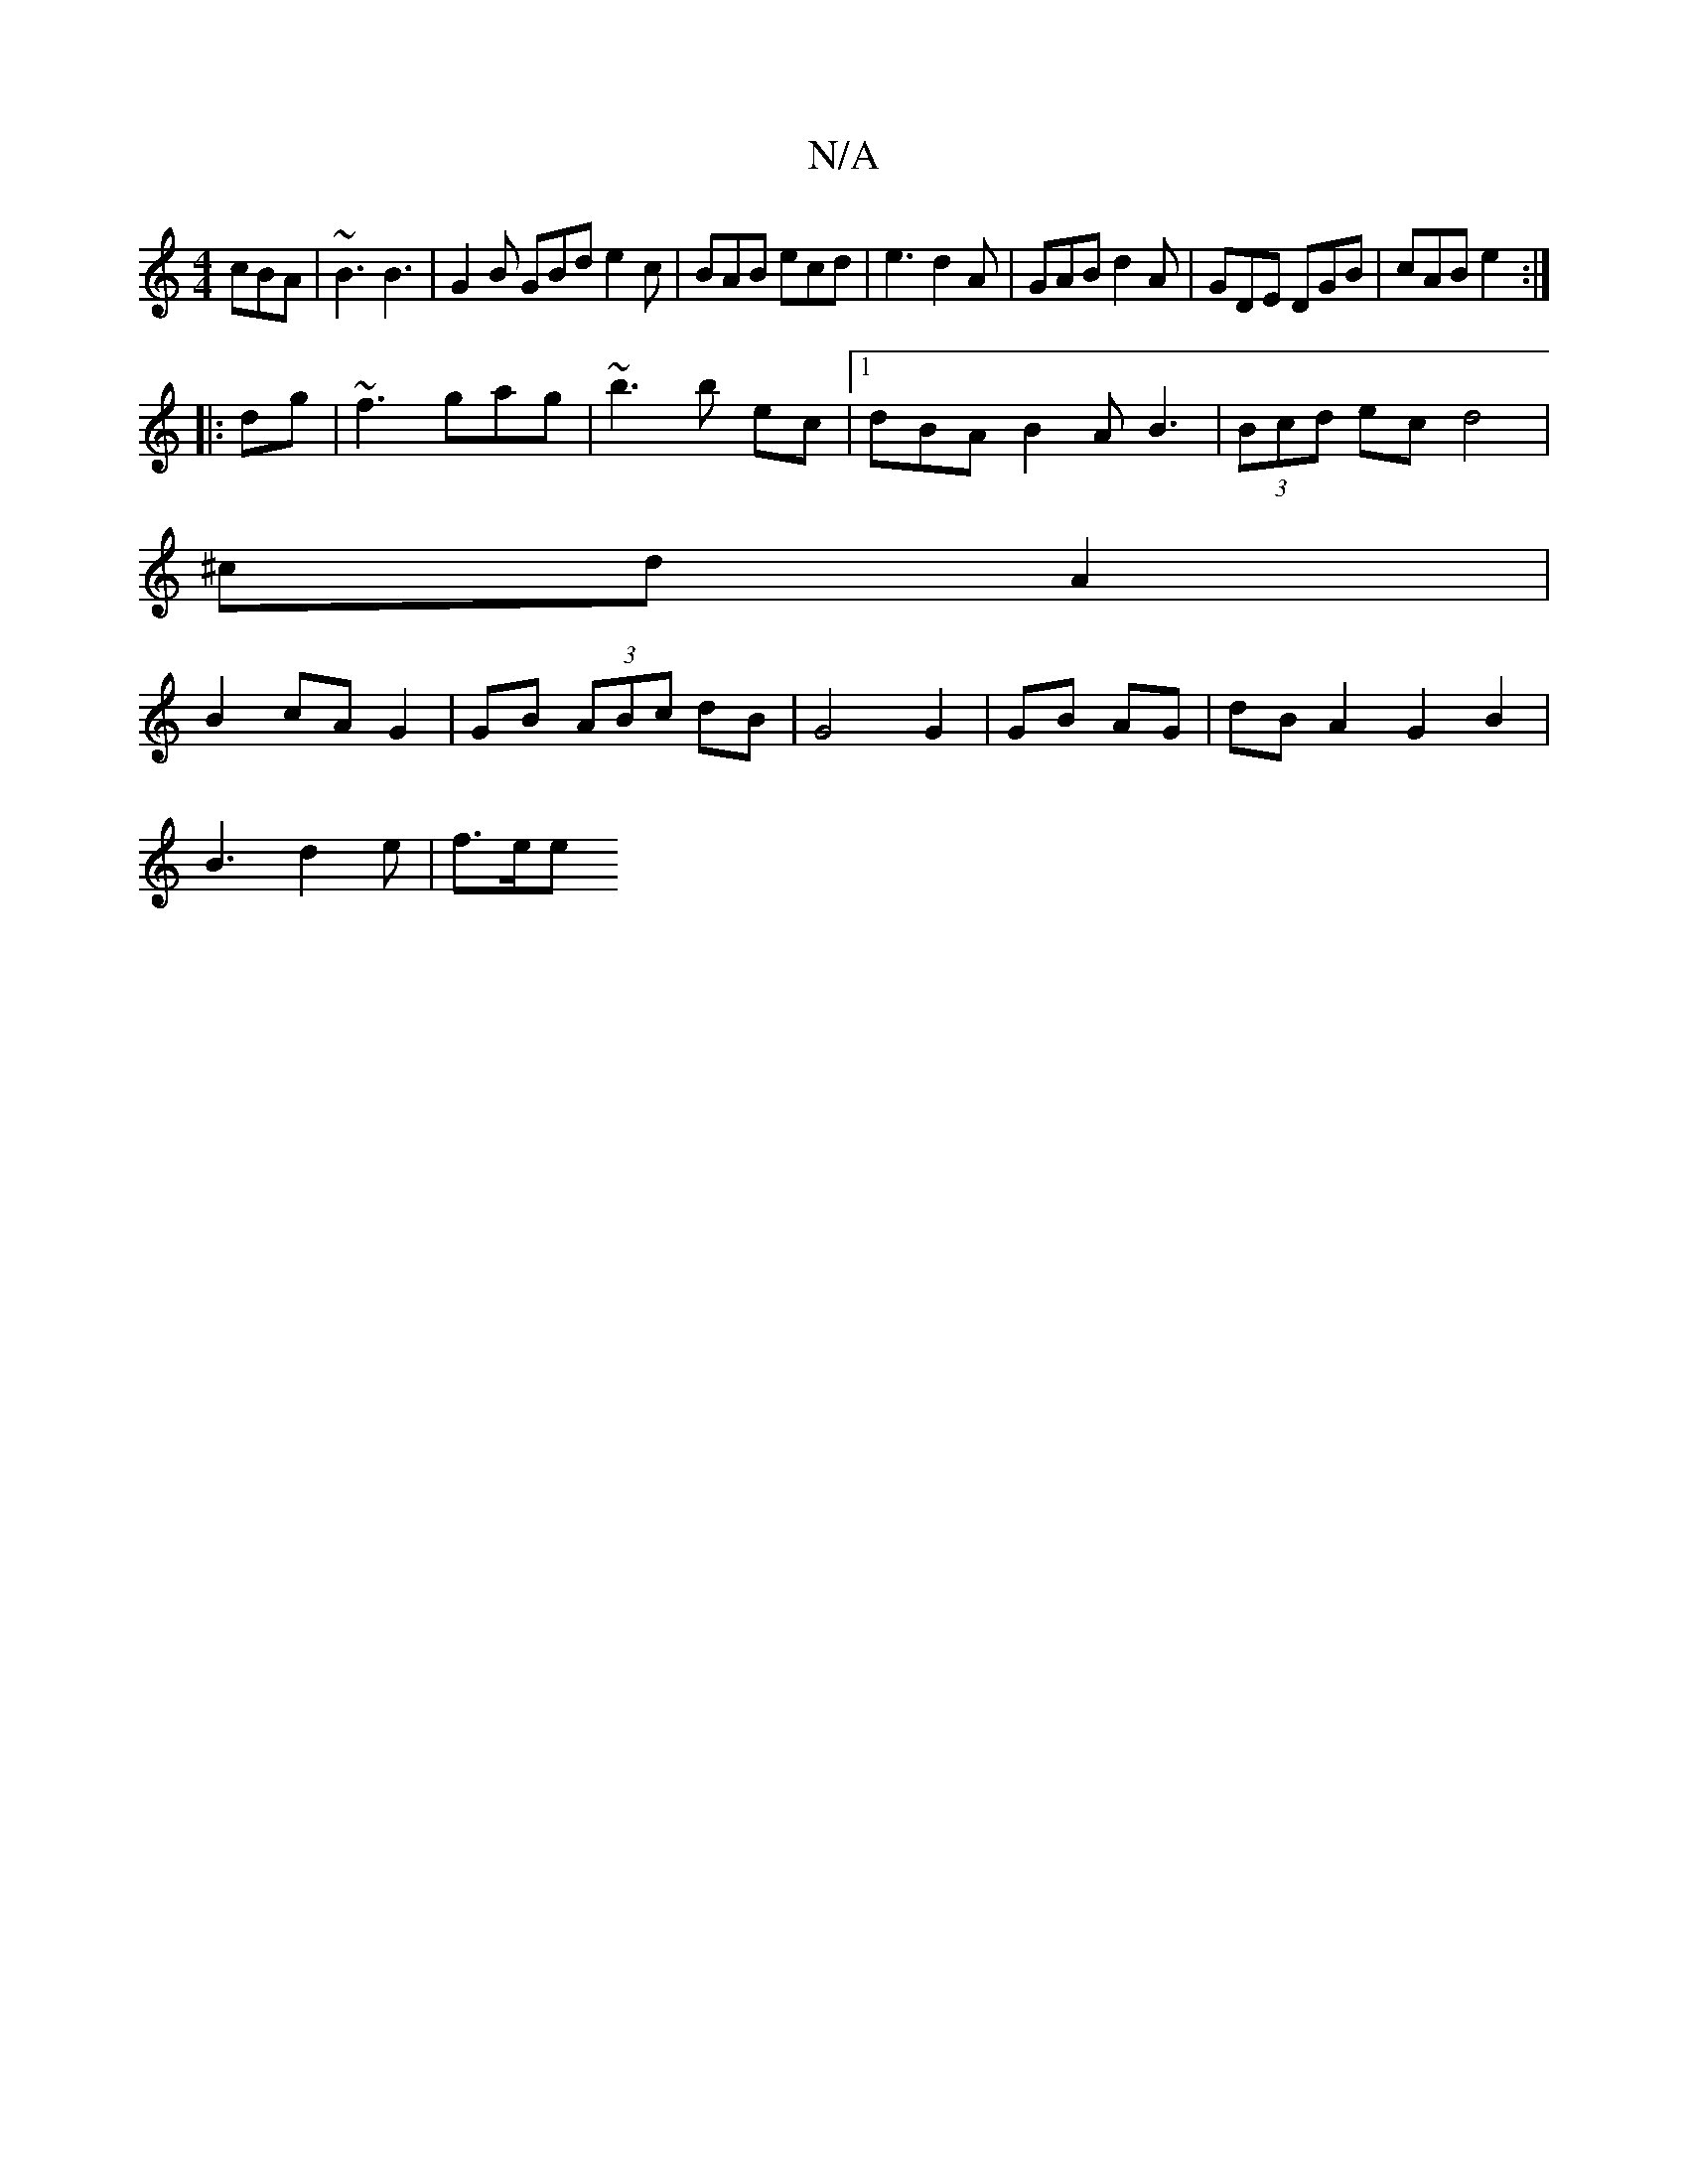 X:1
T:N/A
M:4/4
R:N/A
K:Cmajor
 cBA| ~B3 B3 | G2B GBd e2c | BAB ecd | e3 d2 A | GAB d2A | GDE DGB | cAB e2 :|
|:dg|~f3 gag | ~b3 b ec|1 dBA B2A B3|(3Bcd ec d4 |
^cd A2 |
B2 cA G2 | GB (3ABc dB | G4 G2 | GB AG|dB A2G2 B2|
B3d2e|f>ee